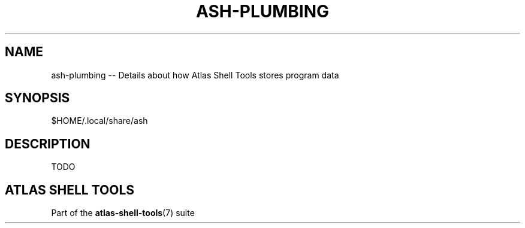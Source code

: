 .\"     Title: ash-plumbing
.\"    Author: Lucas Cram
.\"    Source: atlas-shell-tools 1.0.0
.\"  Language: English
.\"
.TH "ASH-PLUMBING" "5" "1 December 2018" "atlas\-shell\-tools 1\&.0\&.0" "Atlas Shell Tools Manual"
.\" -----------------------------------------------------------------
.\" * Define some portability stuff
.\" -----------------------------------------------------------------
.ie \n(.g .ds Aq \(aq
.el       .ds Aq '
.\" -----------------------------------------------------------------
.\" * set default formatting
.\" -----------------------------------------------------------------
.\" disable hyphenation
.nh
.\" disable justification (adjust text to left margin only)
.ad l
.\" -----------------------------------------------------------------
.\" * MAIN CONTENT STARTS HERE *
.\" -----------------------------------------------------------------

.SH "NAME"
.sp
ash\-plumbing \-- Details about how Atlas Shell Tools stores program data

.SH "SYNOPSIS"
$HOME/.local/share/ash

.SH "DESCRIPTION"
.sp
TODO

.SH "ATLAS SHELL TOOLS"
.sp
Part of the \fBatlas\-shell\-tools\fR(7) suite

